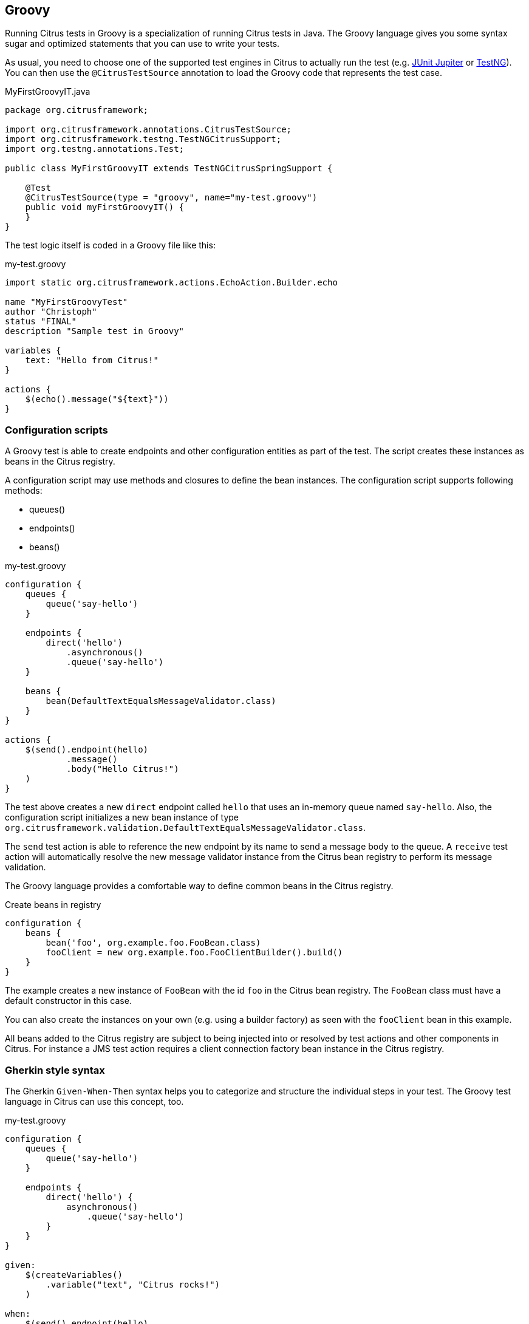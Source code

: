 [[run-groovy]]
== Groovy

Running Citrus tests in Groovy is a specialization of running Citrus tests in Java.
The Groovy language gives you some syntax sugar and optimized statements that you can use to write your tests.

As usual, you need to choose one of the supported test engines in Citrus to actually run the test (e.g. link:#runtime-junit5[JUnit Jupiter] or link:#runtime-testng[TestNG]).
You can then use the `@CitrusTestSource` annotation to load the Groovy code that represents the test case.

.MyFirstGroovyIT.java
[source,java]
----
package org.citrusframework;

import org.citrusframework.annotations.CitrusTestSource;
import org.citrusframework.testng.TestNGCitrusSupport;
import org.testng.annotations.Test;

public class MyFirstGroovyIT extends TestNGCitrusSpringSupport {

    @Test
    @CitrusTestSource(type = "groovy", name="my-test.groovy")
    public void myFirstGroovyIT() {
    }
}
----

The test logic itself is coded in a Groovy file like this:

.my-test.groovy
[source,groovy]
----
import static org.citrusframework.actions.EchoAction.Builder.echo

name "MyFirstGroovyTest"
author "Christoph"
status "FINAL"
description "Sample test in Groovy"

variables {
    text: "Hello from Citrus!"
}

actions {
    $(echo().message("${text}"))
}
----

[[run-groovy-configuration-dsl]]
=== Configuration scripts

A Groovy test is able to create endpoints and other configuration entities as part of the test.
The script creates these instances as beans in the Citrus registry.

A configuration script may use methods and closures to define the bean instances.
The configuration script supports following methods:

* queues()
* endpoints()
* beans()

.my-test.groovy
[source,groovy]
----
configuration {
    queues {
        queue('say-hello')
    }

    endpoints {
        direct('hello')
            .asynchronous()
            .queue('say-hello')
    }

    beans {
        bean(DefaultTextEqualsMessageValidator.class)
    }
}

actions {
    $(send().endpoint(hello)
            .message()
            .body("Hello Citrus!")
    )
}
----

The test above creates a new `direct` endpoint called `hello` that uses an in-memory queue named `say-hello`.
Also, the configuration script initializes a new bean instance of type `org.citrusframework.validation.DefaultTextEqualsMessageValidator.class`.

The `send` test action is able to reference the new endpoint by its name to send a message body to the queue.
A `receive` test action will automatically resolve the new message validator instance from the Citrus bean registry to perform its message validation.

The Groovy language provides a comfortable way to define common beans in the Citrus registry.

.Create beans in registry
[source,groovy]
----
configuration {
    beans {
        bean('foo', org.example.foo.FooBean.class)
        fooClient = new org.example.foo.FooClientBuilder().build()
    }
}
----

The example creates a new instance of `FooBean` with the id `foo` in the Citrus bean registry.
The `FooBean` class must have a default constructor in this case.

You can also create the instances on your own (e.g. using a builder factory) as seen with the `fooClient` bean in this example.

All beans added to the Citrus registry are subject to being injected into or resolved by test actions and other components in Citrus.
For instance a JMS test action requires a client connection factory bean instance in the Citrus registry.

[[run-groovy-gherkin]]
=== Gherkin style syntax

The Gherkin `Given-When-Then` syntax helps you to categorize and structure the individual steps in your test.
The Groovy test language in Citrus can use this concept, too.

.my-test.groovy
[source,groovy]
----
configuration {
    queues {
        queue('say-hello')
    }

    endpoints {
        direct('hello') {
            asynchronous()
                .queue('say-hello')
        }
    }
}

given:
    $(createVariables()
        .variable("text", "Citrus rocks!")
    )

when:
    $(send().endpoint(hello)
            .message()
            .body('${text}')
    )

then:
    $(receive().endpoint(hello)
            .message()
            .body('${text}')
    )
----

[[run-groovy-message-builder]]
=== Message builders

The Groovy language is good choice when it comes to creating domain specific languages.
You can provide syntactical sugar to make it as comfortable as possible to use your domain.

As an example you can use message builders to create message body payloads in XML or Json format.

.my-test.groovy
[source,groovy]
----
configuration {
    queues {
        queue('say-hello')
    }

    endpoints {
        direct('hello') {
            asynchronous()
                .queue('say-hello')
        }
    }
}

given:
    $(createVariables()
        .variable("text", "Citrus rocks!"))

when:
    $(send().endpoint(hello)
        .message {
            body {
                json()
                    .greeting {
                        text '${text}'
                        language 'eng'
                    }
            }
            headers {
                operation = "sayHello"
            }
        })

then:
    $(receive().endpoint(hello)
        .message {
            body().json {
                greeting {
                    text '${text}'
                    language 'eng'
                }
            }
            headers {
                operation = "sayHello"
            }
        })
----

The example above deals with Json message payloads and leverages the message builders to create a Json body like this:

.body.json
[source,json]
----
{
  "greeting": {
    "text": "${text}",
    "language": "eng"
  }
}
----

The same approach works fine with XML payloads:

.my-test.groovy
[source,groovy]
----
configuration {
    queues {
        queue('say-hello')
    }

    endpoints {
        direct('hello') {
            asynchronous()
                .queue('say-hello')
        }
    }
}

given:
    $(createVariables()
        .variable("text", "Citrus rocks!"))

when:
    $(send().endpoint(hello)
        .message {
            body {
                xml()
                    .greeting(language: 'eng') {
                        text '${text}'
                    }
            }
            headers {
                operation = "sayHello"
            }
        })

then:
    $(receive().endpoint(hello)
        .message {
            body().xml {
                greeting(language: 'eng') {
                    text '${text}'
                }
            }
            headers {
                operation = "sayHello"
            }
        })
----

The test actions use the XML message builder and create XML body payloads such as:

.body.xml
[source,xml]
----
<greeting language='eng'>
  <text>Citrus rocks!</text>
</greeting>
----

[[run-groovy-templates]]
=== Templates

Templates group action sequences to a logical unit.
You can think of templates as reusable components that are used in several tests.
The maintenance is much more efficient because you need to apply changes only on the templates and all referenced use cases are updated automatically.

The template gets identified by a unique name.
Inside a test case we apply the template referencing this unique name.
Have a look at a first example:

.echo-template.groovy
[source,groovy]
----
import static org.citrusframework.actions.EchoAction.Builder.echo

name "echo"
description "Sample template in Groovy"

parameters {
    message="Citrus rocks!"
}

actions {
    $(echo().message('${message}'))
}
----

The code example above describes a template called `echo`.
Templates hold a sequence of test actions or calls other templates themselves.
The template may define a set of parameters that represent customizable user input when applying the template.

The template is available for multiple tests that may apply the template as part of their test action sequence.

.Apply templates
[source,groovy]
----
import static org.citrusframework.container.Template.Builder.applyTemplate

name "ApplyTemplateTest"
author "Christoph"
status "FINAL"
description "Sample test in Groovy"

actions {
    $(applyTemplate().templateName("echo"))

    $(applyTemplate().templateName("echo")
        .parameter("text", "Hello from Citrus!"))
}
----

The example references the `echo` template and call it as part of the test with `applyTemplate()`.
You can customize the template parameter to overwrite the default variable `text` with a custom value.

The example above assumes that you have added the template to the Citrus bean registry with the name `echo`.
If this is not the case you may also reference the file resource path when applying the template:

.Apply templates
[source,groovy]
----
import static org.citrusframework.container.Template.Builder.applyTemplate

actions {
    $(applyTemplate().file("classpath:templates/groovy/echo-template.groovy"))
}
----

[[run-groovy-template-parameters]]
==== Template parameters

How to handle test variables when dealing with templates, in particular when templates are defined in separate source files?
A template may use different variable names compared to those names used a test and vice versa.
The template fails immediately when respective variables are not present.
Therefore, templates introduce the concept of parameters to declare its variable names.

Assume you have the following template:

.sayHello template
[source,groovy]
----
import static org.citrusframework.actions.EchoAction.Builder.echo

name "sayHello"
description "Sample template in Groovy"

parameters {
    user="Citrus"
}

actions {
    $(echo().message('Hello ${user}!'))
}
----

The template `sayHello` in the example uses the variable `${user}`.

In case the test case already uses the template parameter as a value you do not need to set this variable explicitly on the apply template action.

.Implicit template parameter
[source,groovy]
----
import static org.citrusframework.container.Template.Builder.applyTemplate

name "SayHelloTemplateTest"
description "Sample test in Groovy"

variables {
    user = "Christoph"
}

actions {
    $(applyTemplate().templateName("sayHello"))
}
----

.Output
[source,text]
----
Hello Christoph!
----

NOTE: The implicit template parameter may break as soon as the template or the test changes its parameter or variable name.

The test case may also explicitly set the template parameter when applying the template:

.Explicit template parameter
[source,groovy]
----
import static org.citrusframework.container.Template.Builder.applyTemplate

name "SayHelloTemplateTest"
description "Sample test in Groovy"

variables {
    username = "Mickey"
}

actions {
    $(applyTemplate().templateName("sayHello")
        .parameter("user", "${username}"))
}
----

.Output
[source,text]
----
Hello Mickey!
----

The variable *username* is already present in the test case and gets translated into the *user* parameter.
Following from that the template works fine although test and template do work on different variable names.

With template parameters you are able to solve the calibration effort when working with templates and variables.
It is always a good idea to check the used variables/parameters inside a template when calling it.
There might be a variable that is not declared yet inside your test.
So you need to define this value as a parameter.

[[run-groovy-template-paremeter-scope]]
==== Template parameter scope

A template is able to change a test variable value for the rest of the test case.
It is important to know about this when changing test variables in a template as it affects the descendant test actions.
Especially when running test actions or templates in parallel to each other this might lead to unexpected behavior.
You may choose the template parameter scope for this scenario.

IMPORTANT: When a template works on variable values and parameters changes to these variables will automatically affect the
variables in the whole test. So if you change a variable's value inside a template and the variable is defined inside the
test case the changes will affect the variable in a global context. We have to be careful with this when executing a template
several times in a test, especially in combination with parallel containers (see link:#containers-parallel[containers-parallel]).

.print template
[source,groovy]
----
import static org.citrusframework.actions.EchoAction.Builder.echo

name "print"
description "Sample template in Groovy"

parameters {
    index = "0"
    area = "Atlantis"
}

actions {
    $(echo().message('#${index} Hello ${area}!'))
}
----

.Global scope parameter (default)
[source,groovy]
----
actions {
    $(parallel().actions(
        applyTemplate().templateName("print")
            .parameter("index", "1")
            .parameter("area", "Europe"),
        applyTemplate().templateName("print")
            .parameter("index", "2")
            .parameter("area", "Asia"),
        applyTemplate().templateName("print")
            .parameter("index", "3")
            .parameter("area", "Africa")
        )
    )
}
----

In the listing above a template *print* is called several times in a parallel container.
The parameter values will be handled in a global context, so it is quite likely to happen that the template instances influence each other during execution.
We might get such print messages:

.Output
[source,text]
----
#2 Hello Europe!
#2 Hello Africa!
#3 Hello Africa!
----

Index parameters do not fit and the message *'Hello Asia'* is completely gone.
This is because templates overwrite parameters to each other as they are executed in parallel at the same time.
To avoid this behavior we need to tell the template that it should handle parameters as well as variables in a local context.
This will enforce that each template instance is working on a dedicated local context.
See the *globalContext()* method that is set to *false* in this example:

.print template
[source,groovy]
----
import static org.citrusframework.actions.EchoAction.Builder.echo

name "print"
description "Sample template in Groovy"

globalContext(false)

parameters {
    index = "0"
    area = "Atlantis"
}

actions {
    $(echo().message('#${index} Hello ${area}!'))
}
----

After that template instances will not influence each other anymore.
But notice that variable changes inside the template then do not affect the test case neither.
